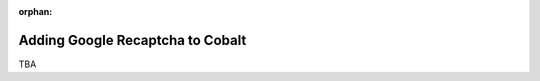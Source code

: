 :orphan:

.. image:: ../../images/cobalt.jpg
 :width: 300
 :alt: Cobalt Chemical Symbol

==================================
Adding Google Recaptcha to Cobalt
==================================

TBA